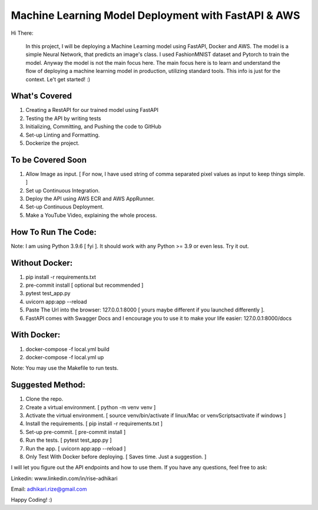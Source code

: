 Machine Learning Model Deployment with FastAPI & AWS
======================================================

Hi There: 

      In this project, I will be deploying a Machine Learning model using FastAPI, Docker and AWS. The model is a simple Neural Network, that predicts an image's class. I used FashionMNIST dataset and Pytorch to train the model. Anyway the model is not the main focus here. The main focus here is to learn and understand the flow of deploying a machine learning model in production, utilizing standard tools. This info is just for the context. Le't get started! :)


What's Covered
--------------

1. Creating a RestAPI for our trained model using FastAPI
2. Testing the API by writing tests
3. Initializing, Committing, and Pushing the code to GitHub
4. Set-up Linting and Formatting.
5. Dockerize the project.

To be Covered Soon
------------------

1. Allow Image as input. [ For now, I have used string of comma separated pixel values as input to keep things simple. ]
2. Set up Continuous Integration.
3. Deploy the API using AWS ECR and AWS AppRunner.
4. Set-up Continuous Deployment.
5. Make a YouTube Video, explaining the whole process.


How To Run The Code:
--------------------

Note: I am using Python 3.9.6 [ fyi ]. It should work with any Python >= 3.9 or even less. Try it out.

Without Docker:
---------------

1. pip install -r requirements.txt
2. pre-commit install [ optional but recommended ]
3. pytest test_app.py
4. uvicorn app:app --reload
5. Paste The Url into the browser: 127.0.0.1:8000 [ yours maybe different if you launched differently ].
6. FastAPI comes with Swagger Docs and I encourage you to use it to make your life easier: 127.0.0.1:8000/docs

With Docker:
------------

1. docker-compose -f local.yml build
2. docker-compose -f local.yml up

Note: You may use the Makefile to run tests.

Suggested Method:
-----------------

1. Clone the repo.
2. Create a virtual environment. [ python -m venv venv ]
3. Activate the virtual environment. [ source venv/bin/activate if linux/Mac or venv\Scripts\activate if windows ]
4. Install the requirements. [ pip install -r requirements.txt ]
5. Set-up pre-commit. [ pre-commit install ]
6. Run the tests. [ pytest test_app.py ]
7. Run the app. [ uvicorn app:app --reload ]

8. Only Test With Docker before deploying. [ Saves time. Just a suggestion. ]

I will let you figure out the API endpoints and how to use them. If you have any questions, feel free to ask:


Linkedin: www.linkedin.com/in/rise-adhikari

Email: adhikari.rize@gmail.com

Happy Coding! :)